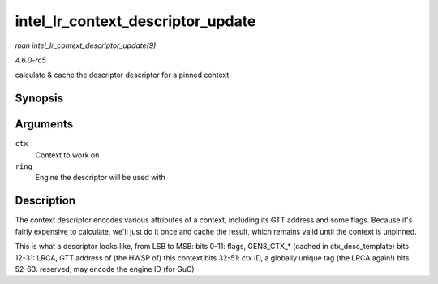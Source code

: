 .. -*- coding: utf-8; mode: rst -*-

.. _API-intel-lr-context-descriptor-update:

==================================
intel_lr_context_descriptor_update
==================================

*man intel_lr_context_descriptor_update(9)*

*4.6.0-rc5*

calculate & cache the descriptor descriptor for a pinned context


Synopsis
========

.. c:function:: void intel_lr_context_descriptor_update( struct intel_context * ctx, struct intel_engine_cs * ring )

Arguments
=========

``ctx``
    Context to work on

``ring``
    Engine the descriptor will be used with


Description
===========

The context descriptor encodes various attributes of a context,
including its GTT address and some flags. Because it's fairly expensive
to calculate, we'll just do it once and cache the result, which remains
valid until the context is unpinned.

This is what a descriptor looks like, from LSB to MSB: bits 0-11: flags,
GEN8_CTX_* (cached in ctx_desc_template) bits 12-31: LRCA, GTT
address of (the HWSP of) this context bits 32-51: ctx ID, a globally
unique tag (the LRCA again!) bits 52-63: reserved, may encode the engine
ID (for GuC)


.. ------------------------------------------------------------------------------
.. This file was automatically converted from DocBook-XML with the dbxml
.. library (https://github.com/return42/sphkerneldoc). The origin XML comes
.. from the linux kernel, refer to:
..
.. * https://github.com/torvalds/linux/tree/master/Documentation/DocBook
.. ------------------------------------------------------------------------------
